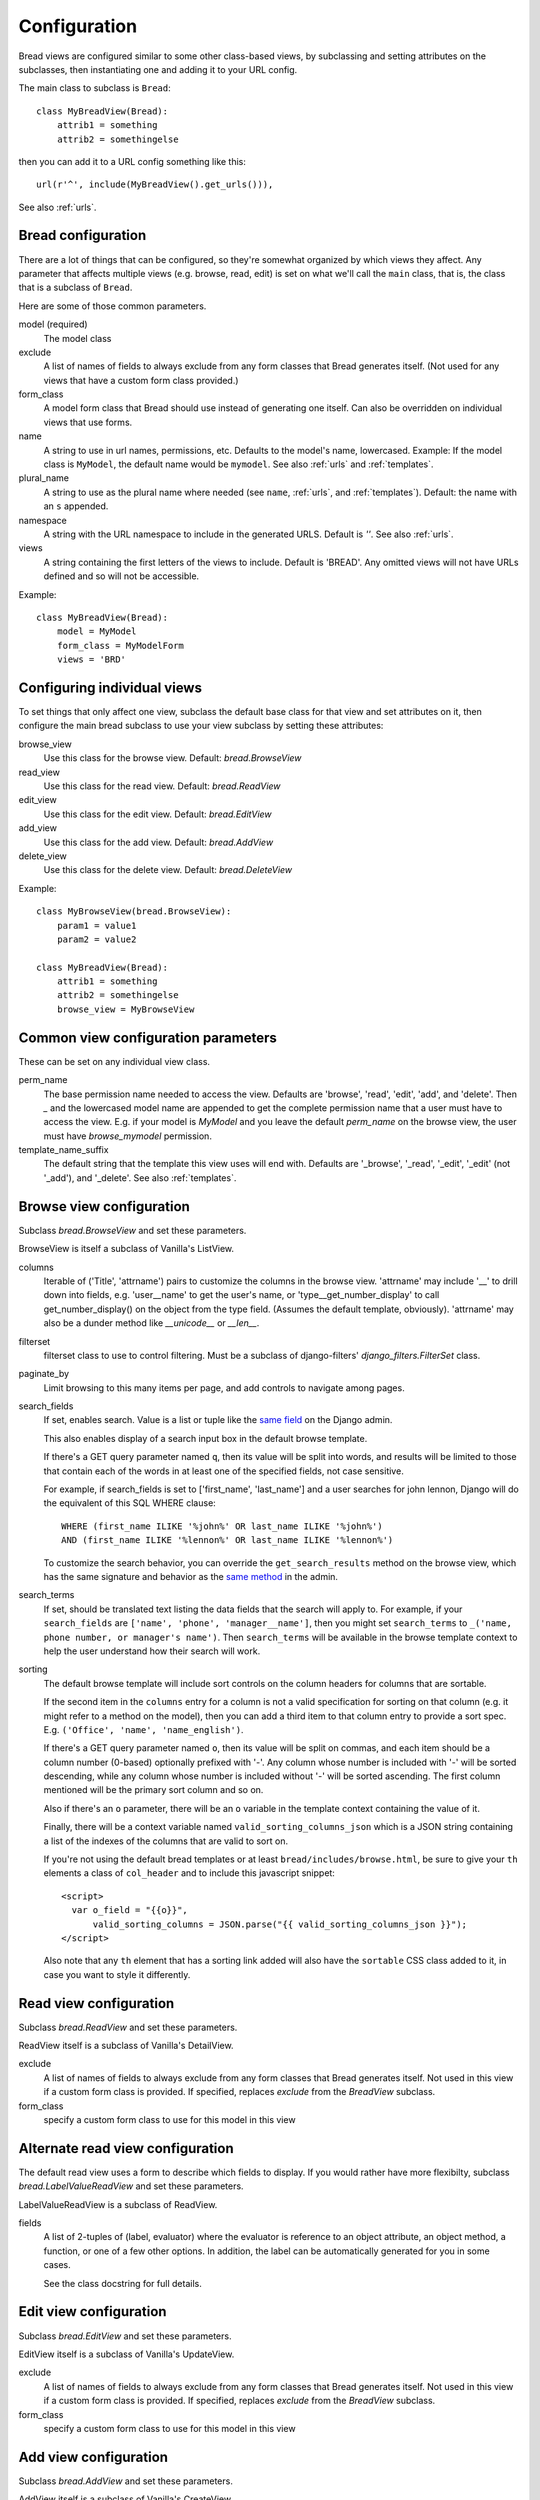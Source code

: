 .. _configuration:

Configuration
=============

Bread views are configured similar to some other class-based views, by
subclassing and setting attributes on the subclasses, then instantiating
one and adding it to your URL config.

The main class to subclass is ``Bread``::

    class MyBreadView(Bread):
        attrib1 = something
        attrib2 = somethingelse

then you can add it to a URL config something like this::

    url(r'^', include(MyBreadView().get_urls())),

See also :ref:`urls`.

Bread configuration
-------------------

There are a lot of things that can be configured, so they're somewhat
organized by which views they affect.  Any parameter that affects
multiple views (e.g. browse, read, edit) is set on what we'll call
the ``main`` class, that is, the class that is a subclass of ``Bread``.

Here are some of those common parameters.

model (required)
    The model class

exclude
    A list of names of fields to always exclude from any form classes that
    Bread generates itself. (Not used for any views that have a custom form
    class provided.)

form_class
    A model form class that Bread should use instead of generating one
    itself. Can also be overridden on individual views that use forms.

name
    A string to use in url names, permissions, etc. Defaults to the model's
    name, lowercased. Example: If the model class is ``MyModel``, the default
    name would be ``mymodel``.  See also :ref:`urls` and :ref:`templates`.

plural_name
    A string to use as the plural name where needed (see ``name``, :ref:`urls`,
    and :ref:`templates`).
    Default: the name with an ``s`` appended.

namespace
    A string with the URL namespace to include in the generated URLS.
    Default is `''`.  See also :ref:`urls`.

views
    A string containing the first letters of the views to include.
    Default is 'BREAD'.  Any omitted views will not have URLs defined and so will
    not be accessible.

Example::

    class MyBreadView(Bread):
        model = MyModel
        form_class = MyModelForm
        views = 'BRD'

Configuring individual views
----------------------------

To set things that only affect one view, subclass the default base
class for that view and set attributes on it, then configure the
main bread subclass to use your view subclass by setting these
attributes:

browse_view
    Use this class for the browse view. Default: `bread.BrowseView`

read_view
    Use this class for the read view. Default: `bread.ReadView`

edit_view
    Use this class for the edit view. Default: `bread.EditView`

add_view
    Use this class for the add view. Default: `bread.AddView`

delete_view
    Use this class for the delete view. Default: `bread.DeleteView`

Example::

    class MyBrowseView(bread.BrowseView):
        param1 = value1
        param2 = value2

    class MyBreadView(Bread):
        attrib1 = something
        attrib2 = somethingelse
        browse_view = MyBrowseView

Common view configuration parameters
------------------------------------

These can be set on any individual view class.

perm_name
    The base permission name needed to access the view. Defaults are
    'browse', 'read', 'edit', 'add', and 'delete'.  Then `_` and the
    lowercased model name are appended to get the complete permission name
    that a user must have to access the view. E.g. if your model is
    `MyModel` and you leave the default `perm_name` on the browse view,
    the user must have `browse_mymodel` permission.

template_name_suffix
    The default string that the template this view uses will end with.
    Defaults are '_browse', '_read', '_edit', '_edit' (not '_add'), and '_delete'.
    See also :ref:`templates`.


Browse view configuration
-------------------------

Subclass `bread.BrowseView` and set these parameters.

BrowseView is itself a subclass of Vanilla's ListView.

columns
    Iterable of ('Title', 'attrname') pairs to customize the columns
    in the browse view. 'attrname' may include '__' to drill down into fields,
    e.g. 'user__name' to get the user's name, or 'type__get_number_display' to
    call get_number_display() on the object from the type field.  (Assumes
    the default template, obviously). 'attrname' may also be a dunder method
    like `__unicode__` or `__len__`.

filterset
    filterset class to use to control filtering. Must be a subclass
    of django-filters' `django_filters.FilterSet` class.

paginate_by
    Limit browsing to this many items per page, and add controls
    to navigate among pages.

search_fields
    If set, enables search. Value is a list or tuple like the
    `same field <https://docs.djangoproject.com/en/dev/ref/contrib/admin/#django.contrib.admin.ModelAdmin.search_fields>`_
    on the Django admin.

    This also enables display of a search input box in the default browse
    template.

    If there's a GET query parameter named ``q``, then its value will be split into
    words, and results will be limited to those that contain each of the words in
    at least one of the specified fields, not case sensitive.

    For example, if search_fields is set to ['first_name', 'last_name'] and a user
    searches for john lennon, Django will do the equivalent of this SQL WHERE clause::

        WHERE (first_name ILIKE '%john%' OR last_name ILIKE '%john%')
        AND (first_name ILIKE '%lennon%' OR last_name ILIKE '%lennon%')

    To customize the search behavior, you can override the ``get_search_results``
    method on the browse view, which has the same signature and behavior as
    the
    `same method <https://docs.djangoproject.com/en/dev/ref/contrib/admin/#django.contrib.admin.ModelAdmin.get_search_results>`_
    in the admin.

search_terms
    If set, should be translated text listing the data fields that the search will
    apply to. For example, if your ``search_fields`` are ``['name', 'phone', 'manager__name']``,
    then you might set ``search_terms`` to ``_('name, phone number, or manager's name')``.
    Then ``search_terms`` will be available in the browse template context to help
    the user understand how their search will work.

sorting
    The default browse template will include sort controls on the column headers
    for columns that are sortable.

    If the second item in the ``columns`` entry for a column is not a valid specification
    for sorting on that column (e.g. it might refer to a method on the model), then
    you can add a third item to that column entry to provide a sort spec. E.g.
    ``('Office', 'name', 'name_english')``.

    If there's a GET query parameter named ``o``, then its value will be split on
    commas, and each item should be a column number (0-based) optionally prefixed
    with '-'.  Any column whose number is included with '-' will be sorted
    descending, while any column whose number is included without '-' will be sorted
    ascending. The first column mentioned will be the primary sort column and so on.

    Also if there's an ``o`` parameter, there will be an ``o`` variable in the
    template context containing the value of it.

    Finally, there will be a context variable named ``valid_sorting_columns_json``
    which is a JSON string containing a list of the indexes of the columns that are
    valid to sort on.

    If you're not using the default bread templates or at least
    ``bread/includes/browse.html``, be sure to give your ``th`` elements a
    class of ``col_header`` and to include this javascript snippet::

        <script>
          var o_field = "{{o}}",
              valid_sorting_columns = JSON.parse("{{ valid_sorting_columns_json }}");
        </script>

    Also note that any ``th`` element that has a sorting link added will
    also have the ``sortable`` CSS class added to it, in case you want to
    style it differently.


Read view configuration
-----------------------

Subclass `bread.ReadView` and set these parameters.

ReadView itself is a subclass of Vanilla's DetailView.

exclude
    A list of names of fields to always exclude from any form classes that
    Bread generates itself. Not used in this view if a custom form class
    is provided.  If specified, replaces `exclude` from the `BreadView`
    subclass.

form_class
    specify a custom form class to use for this model in this view

Alternate read view configuration
---------------------------------

The default read view uses a form to describe which fields to display. If
you would rather have more flexibilty, subclass `bread.LabelValueReadView`
and set these parameters.

LabelValueReadView is a subclass of ReadView.

fields
    A list of 2-tuples of (label, evaluator) where the evaluator is reference
    to an object attribute, an object method, a function, or one of a few other
    options. In addition, the label can be automatically generated for you in
    some cases.

    See the class docstring for full details.

Edit view configuration
-----------------------

Subclass `bread.EditView` and set these parameters.

EditView itself is a subclass of Vanilla's UpdateView.

exclude
    A list of names of fields to always exclude from any form classes that
    Bread generates itself. Not used in this view if a custom form class
    is provided.  If specified, replaces `exclude` from the `BreadView`
    subclass.

form_class
    specify a custom form class to use for this model in this view


Add view configuration
----------------------

Subclass `bread.AddView` and set these parameters.

AddView itself is a subclass of Vanilla's CreateView.

exclude
    A list of names of fields to always exclude from any form classes that
    Bread generates itself. Not used in this view if a custom form class
    is provided.  If specified, replaces `exclude` from the `BreadView`
    subclass.

form_class
    specify a custom form class to use for this model in this view
